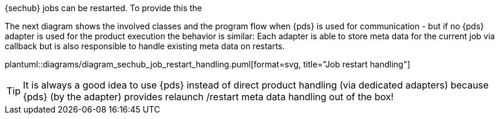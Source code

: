 // SPDX-License-Identifier: MIT
[[section-shared-concepts-sechub-job-restart-handling]]

{sechub} jobs can be restarted. To provide this the 

The next diagram shows the involved classes and the program flow when {pds} is used for
communication - but if no {pds} adapter is used for the product execution the behavior is
similar: Each adapter is able to store meta data for the current job via callback but
is also responsible to handle existing meta data on restarts.

plantuml::diagrams/diagram_sechub_job_restart_handling.puml[format=svg, title="Job restart handling"] 
 
[TIP]
====
It is always a good idea to use {pds} instead of direct product handling (via dedicated
adapters) because {pds} (by the adapter) provides relaunch /restart meta data handling 
out of the box!
====
 
